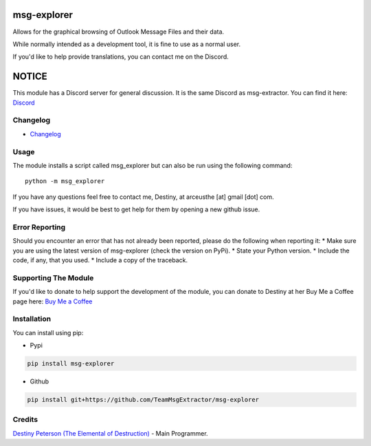 |License: GPL v3| |PyPI3| |PyPI2|

msg-explorer
=============

Allows for the graphical browsing of Outlook Message Files and their data.

While normally intended as a development tool, it is fine to use as a normal
user.

If you'd like to help provide translations, you can contact me on the Discord.

NOTICE
======

This module has a Discord server for general discussion. It is the same Discord
as msg-extractor. You can find it here: `Discord`_


Changelog
---------
-  `Changelog <CHANGELOG.md>`__

Usage
-----

The module installs a script called msg_explorer but can also be run using the
following command:
::

     python -m msg_explorer


If you have any questions feel free to contact me, Destiny, at arceusthe [at]
gmail [dot] com.

If you have issues, it would be best to get help for them by opening a
new github issue.

Error Reporting
---------------

Should you encounter an error that has not already been reported, please
do the following when reporting it: \* Make sure you are using the
latest version of msg-explorer (check the version on PyPi). \* State your
Python version. \* Include the code, if any, that you used. \* Include a
copy of the traceback.

Supporting The Module
---------------------

If you'd like to donate to help support the development of the module, you can
donate to Destiny at her Buy Me a Coffee page here: `Buy Me a Coffee`_

Installation
------------

You can install using pip:

-  Pypi

.. code:: bash

       pip install msg-explorer

-  Github

.. code:: sh

     pip install git+https://github.com/TeamMsgExtractor/msg-explorer

Credits
-------

`Destiny Peterson (The Elemental of Destruction)`_ - Main Programmer.

.. |License: GPL v3| image:: https://img.shields.io/badge/License-GPLv3-blue.svg
   :target: LICENSE.txt

.. |PyPI3| image:: https://img.shields.io/badge/pypi-1.2.2-blue.svg
   :target: https://pypi.org/project/msg-explorer/1.2.2/

.. |PyPI2| image:: https://img.shields.io/badge/python-3.6+-brightgreen.svg
   :target: https://www.python.org/downloads/release/python-367/
.. _Destiny Peterson (The Elemental of Destruction): https://github.com/TheElementalOfDestruction
.. _Discord: https://discord.com/invite/B77McRmzdc
.. _Buy Me a Coffee: https://www.buymeacoffee.com/DestructionE
